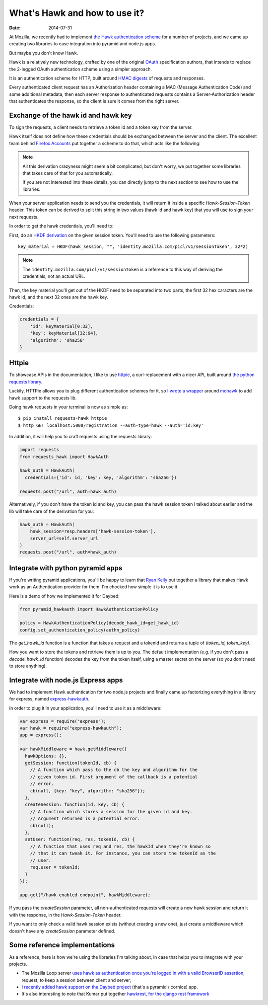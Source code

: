 What's Hawk and how to use it?
##############################

:date: 2014-07-31

At Mozilla, we recently had to implement `the Hawk authentication scheme
<https://github.com/hueniverse/hawk>`_ for a number of projects, and we came up
creating two libraries to ease integration into pyramid and node.js apps.

But maybe you don't know Hawk.

Hawk is a relatively new technology, crafted by one of the original `OAuth
<https://en.wikipedia.org/wiki/OAuth>`_ specification authors, that intends to
replace the 2-legged OAuth authentication scheme using a simpler approach.

It is an authentication scheme for HTTP, built around `HMAC digests
<https://en.wikipedia.org/wiki/Hmac>`_ of requests and responses.

Every authenticated client request has an Authorization header containing a MAC
(Message Authentication Code) and some additional metadata, then each server
response to authenticated requests contains a Server-Authorization header that
authenticates the response, so the client is sure it comes from the right
server.

Exchange of the hawk id and hawk key
====================================

To sign the requests, a client needs to retrieve a token id and a token key
from the server.

Hawk itself does not define how these credentials should be exchanged
between the server and the client. The excellent team behind `Firefox Accounts
<http://accounts.firefox.com>`_ put together a scheme to do that, which acts
like the following:

.. note:: 

  All this derivation crazyness might seem a bit complicated, but don't worry,
  we put together some libraries that takes care of that for you automatically.

  If you are not interested into these details, you can directly jump to the
  next section to see how to use the libraries.

When your server application needs to send you the credentials, it will return
it inside a specific `Hawk-Session-Token` header. This token can be derived to
split this string in two values (hawk id and hawk key) that you will use to
sign your next requests.

In order to get the hawk credentials, you'll need to:

First, do an `HKDF derivation <http://en.wikipedia.org/wiki/HKDF>`_ on the
given session token. You'll need to use the following parameters::

    key_material = HKDF(hawk_session, "", 'identity.mozilla.com/picl/v1/sessionToken', 32*2)

.. note:: 

   The ``identity.mozilla.com/picl/v1/sessionToken`` is a reference to this way of
   deriving the credentials, not an actual URL.

Then, the key material you'll get out of the HKDF need to be separated into two
parts, the first 32 hex caracters are the hawk id, and the next 32 ones are the
hawk key.

Credentials:

.. code-block:: javascript

    credentials = {
        'id': keyMaterial[0:32],
        'key': keyMaterial[32:64],
        'algorithm': 'sha256'
    }

Httpie
======

To showcase APIs in the documentation, I like to use `httpie
<https://github.com/jakubroztocil/httpie>`_, a curl-replacement with a nicer
API, built around `the python requests library <http://python-requests.org>`_.

Luckily, HTTPie allows you to plug different authentication schemes for it, so `I wrote
a wrapper <https://github.com/mozilla-services/requests-hawk>`_ around `mohawk
<https://github.com/kumar303/mohawk>`_ to add hawk support to the requests lib.

Doing hawk requests in your terminal is now as simple as::

    $ pip install requests-hawk httpie
    $ http GET localhost:5000/registration --auth-type=hawk --auth='id:key'

In addition, it will help you to craft requests using the requests library:


.. code-block:: python
  
    import requests
    from requests_hawk import HawkAuth

    hawk_auth = HawkAuth(
      credentials={'id': id, 'key': key, 'algorithm': 'sha256'})

    requests.post("/url", auth=hawk_auth)

Alternatively, if you don't have the token id and key, you can pass the hawk
session token I talked about earlier and the lib will take care of the
derivation for you:

.. code-block:: python

    hawk_auth = HawkAuth(
        hawk_session=resp.headers['hawk-session-token'],
        server_url=self.server_url
    )
    requests.post("/url", auth=hawk_auth)

Integrate with python pyramid apps
==================================

If you're writing pyramid applications, you'll be happy to learn that `Ryan
Kelly <https://www.rfk.id.au/blog/>`_ put together a library that makes Hawk
work as an Authentication provider for them. I'm chocked how simple it
is to use it.

Here is a demo of how we implemented it for Daybed:

.. code-block:: python

  from pyramid_hawkauth import HawkAuthenticationPolicy
  
  policy = HawkAuthenticationPolicy(decode_hawk_id=get_hawk_id)
  config.set_authentication_policy(authn_policy)

The `get_hawk_id` function is a function that takes a request and
a tokenid and returns a tuple of `(token_id, token_key)`.

How you want to store the tokens and retrieve them is up to you. The default
implementation (e.g. if you don't pass a `decode_hawk_id` function) decodes the
key from the token itself, using a master secret on the server (so you don't
need to store anything).

Integrate with node.js Express apps
===================================

We had to implement Hawk authentication for two node.js projects and finally
came up factorizing everything in a library for express, named `express-hawkauth
<https://github.com/mozilla-services/express-hawkauth>`_.

In order to plug it in your application, you'll need to use it as
a middleware:

.. code-block:: javascript

    var express = require("express");
    var hawk = require("express-hawkauth");
    app = express();

    var hawkMiddleware = hawk.getMiddleware({
      hawkOptions: {},
      getSession: function(tokenId, cb) {
        // A function which pass to the cb the key and algorithm for the
        // given token id. First argument of the callback is a potential
        // error.
        cb(null, {key: "key", algorithm: "sha256"});
      },
      createSession: function(id, key, cb) {
        // A function which stores a session for the given id and key.
        // Argument returned is a potential error.
        cb(null);
      },
      setUser: function(req, res, tokenId, cb) {
        // A function that uses req and res, the hawkId when they're known so
        // that it can tweak it. For instance, you can store the tokenId as the
        // user.
        req.user = tokenId;
      }
    });

    app.get("/hawk-enabled-endpoint", hawkMiddleware);


If you pass the `createSession` parameter, all non-authenticated requests will
create a new hawk session and return it with the response, in the
`Hawk-Session-Token` header.

If you want to only check a valid hawk session exists (without creating a new
one), just create a middleware which doesn't have any `createSession` parameter
defined.

Some reference implementations
==============================

As a reference, here is how we're using the libraries I'm talking about, in
case that helps you to integrate with your projects.

- The Mozilla Loop server `uses hawk as authentication once you're logged in with
  a valid BrowserID assertion
  <https://github.com/mozilla-services/loop-server/blob/master/loop/index.js#L70-L133>`_;
  request, to keep a session between client and server;
- `I recently added hawk support on the Daybed project
  <https://github.com/spiral-project/daybed/commit/f178b4e43015fa077430798dcd3d0886c7611caf>`_
  (that's a pyramid / cornice) app.
- It's also interesting to note that Kumar put together `hawkrest, for the
  django rest framework <http://hawkrest.readthedocs.org/en/latest/>`_
